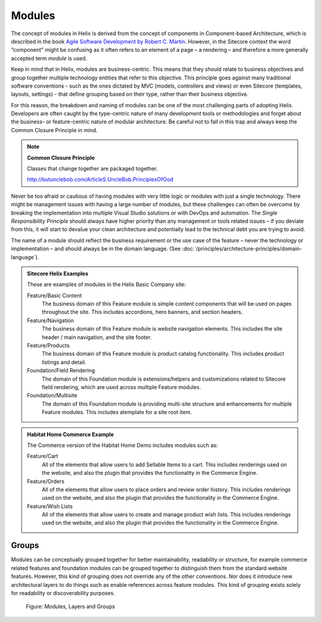 Modules
~~~~~~~

The concept of modules in Helix is derived from the concept of
components in Component-based Architecture, which is described in the
book `Agile Software Development by Robert C. Martin <http://www.amazon.com/Software-Development-Principles-Patterns-Practices/dp/0135974445>`__. However, in
the Sitecore context the word “component” might be confusing as it often
refers to an element of a page – a rendering – and therefore a more
generally accepted term *module* is used.

Keep in mind that in Helix, modules are business-centric. This means
that they should relate to business objectives and group together
multiple technology entities that refer to this objective. This
principle goes against many traditional software conventions - such as
the ones dictated by MVC (models, controllers and views) or even
Sitecore (templates, layouts, settings) - that define grouping based on
their type, rather than their business objective.

For this reason, the breakdown and naming of modules can be one of the
most challenging parts of adopting Helix. Developers are often caught by
the type-centric nature of many development tools or methodologies and
forget about the business- or feature-centric nature of modular
architecture. Be careful not to fall in this trap and always keep the
Common Closure Principle in mind.

.. note::

    **Common Closure Principle**

    Classes that change together are packaged together.

    http://butunclebob.com/ArticleS.UncleBob.PrinciplesOfOod

Never be too afraid or cautious of having modules with very little logic
or modules with just a single technology. There might be management
issues with having a large number of modules, but these challenges can
often be overcome by breaking the implementation into multiple Visual
Studio solutions or with DevOps and automation. The *Single
Responsibility Principle* should always have higher priority than any
management or tools related issues – if you deviate from this, it will
start to devalue your clean architecture and potentially lead to the
technical debt you are trying to avoid.

The name of a module should reflect the business requirement or the use
case of the feature – never the technology or implementation – and
should always be in the domain language. (See :doc:`/principles/architecture-principles/domain-language`).

.. admonition:: Sitecore Helix Examples

  These are examples of modules in the Helix Basic Company site:

  Feature/Basic Content
    The business domain of this Feature module is simple content
    components that will be used on pages throughout the site. This includes
    accordions, hero banners, and section headers.

  Feature/Navigation
    The business domain of this Feature module is website
    navigation elements. This includes the site header /
    main navigation, and the site footer.

  Feature/Products
    The business domain of this Feature module is product catalog
    functionality. This includes product listings and detail.

  Foundation/Field Rendering
    The domain of this Foundation module is extensions/helpers and
    customizations related to Sitecore field rendering, which are used
    across multiple Feature modules.

  Foundation/Multisite
    The domain of this Foundation module is providing multi-site
    structure and enhancements for multiple Feature modules.
    This includes atemplate for a site root item.
 
.. admonition:: Habitat Home Commerce Example

  The Commerce version of the Habitat Home Demo includes modules such as:

  Feature/Cart
    All of the elements that allow users to add Sellable Items to a cart.
    This includes renderings used on the website, and also the plugin that
    provides the functionality in the Commerce Engine.

  Feature/Orders
    All of the elements that allow users to place orders and review order history.
    This includes renderings used on the website, and also the plugin that
    provides the functionality in the Commerce Engine.

  Feature/Wish Lists
    All of the elements that allow users to create and manage product wish lists.
    This includes renderings used on the website, and also the plugin that
    provides the functionality in the Commerce Engine.

Groups
^^^^^^

Modules can be conceptually grouped together for better maintainability,
readability or structure, for example commerce related features and
foundation modules can be grouped together to distinguish them from the
standard website features. However, this kind of grouping does not
override any of the other conventions. Nor does it introduce new
architectural layers to do things such as enable references across
feature modules. This kind of grouping exists solely for readability or
discoverability purposes.

.. figure:: _static/image3.png

    Figure: Modules, Layers and Groups
